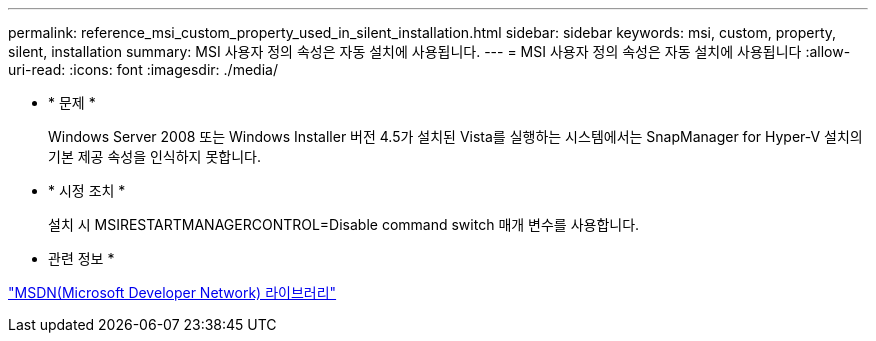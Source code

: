 ---
permalink: reference_msi_custom_property_used_in_silent_installation.html 
sidebar: sidebar 
keywords: msi, custom, property, silent, installation 
summary: MSI 사용자 정의 속성은 자동 설치에 사용됩니다. 
---
= MSI 사용자 정의 속성은 자동 설치에 사용됩니다
:allow-uri-read: 
:icons: font
:imagesdir: ./media/


* * 문제 *
+
Windows Server 2008 또는 Windows Installer 버전 4.5가 설치된 Vista를 실행하는 시스템에서는 SnapManager for Hyper-V 설치의 기본 제공 속성을 인식하지 못합니다.

* * 시정 조치 *
+
설치 시 MSIRESTARTMANAGERCONTROL=Disable command switch 매개 변수를 사용합니다.



* 관련 정보 *

http://msdn.microsoft.com/library/["MSDN(Microsoft Developer Network) 라이브러리"]
